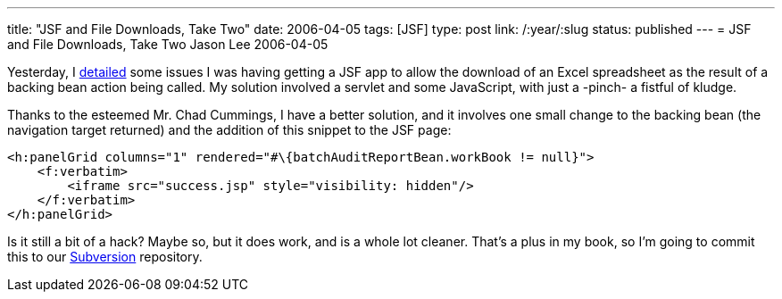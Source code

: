 ---
title: "JSF and File Downloads, Take Two"
date: 2006-04-05
tags: [JSF]
type: post
link: /:year/:slug
status: published
---
= JSF and File Downloads, Take Two
Jason Lee
2006-04-05

Yesterday, I link:/2006/04/04/jsf-and-file-downloads[detailed] some issues I was having getting a JSF app to allow the download of an Excel spreadsheet as the result of a backing bean action being called.  My solution involved a servlet and some JavaScript, with just a -pinch- a fistful of kludge.
// more

Thanks to the esteemed Mr. Chad Cummings, I have a better solution, and it involves one small change to the backing bean (the navigation target returned) and the addition of this snippet to the JSF page:

[source,html,linenums]
----
<h:panelGrid columns="1" rendered="#\{batchAuditReportBean.workBook != null}">
    <f:verbatim>
        <iframe src="success.jsp" style="visibility: hidden"/>
    </f:verbatim>
</h:panelGrid>
----

Is it still a bit of a hack?  Maybe so, but it does work, and is a whole lot cleaner.  That's a plus in my book, so I'm going to commit this to our http://subversion.tigris.org[Subversion] repository.
